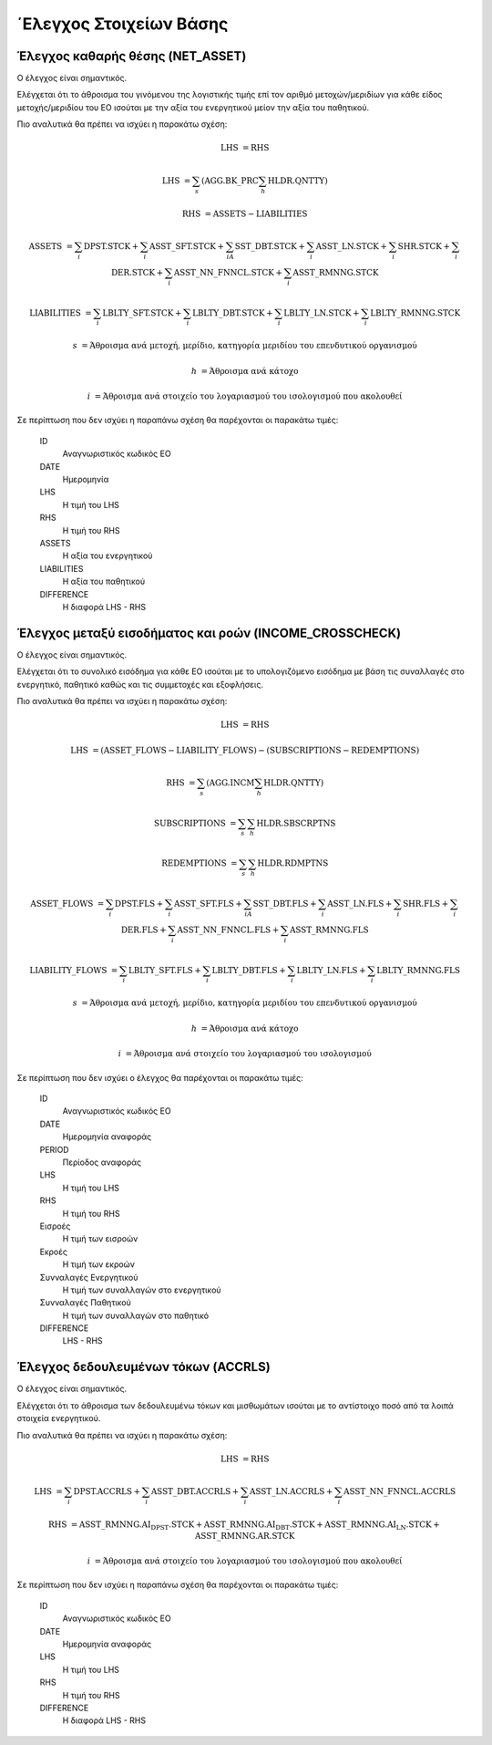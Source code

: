 ΄Ελεγχος Στοιχείων Βάσης
========================

Έλεγχος καθαρής θέσης (NET_ASSET)
---------------------------------

Ο έλεγχος είναι σημαντικός.

Ελέγχεται ότι το άθροισμα του γινόμενου της λογιστικής τιμής επί τον αριθμό
μετοχών/μεριδίων για κάθε είδος μετοχής/μεριδίου του ΕΟ ισούται με την αξία του
ενεργητικού μείον την αξία του παθητικού. 

Πιο αναλυτικά θα πρέπει να ισχύει η παρακάτω σχέση: 

.. math::

    \mathrm{LHS} &= \mathrm{RHS}

    \mathrm{LHS} &= \sum_s(\mathrm{AGG.BK\_PRC}\sum_h\mathrm{HLDR.QNTTY})

    \mathrm{RHS} &= \mathrm{ASSETS} - \mathrm{LIABILITIES}

    \mathrm{ASSETS} &= \sum_i\mathrm{DPST.STCK} + \sum_i\mathrm{ASST\_SFT.STCK} + \sum_iA\mathrm{SST\_DBT.STCK}  + \sum_i\mathrm{ASST\_LN.STCK} + \sum_i\mathrm{SHR.STCK} + \sum_i\mathrm{DER.STCK} + \sum_i\mathrm{ASST\_NN\_FNNCL.STCK} + \sum_i\mathrm{ASST\_RMNNG.STCK}

    \mathrm{LIABILITIES} &= \sum_i\mathrm{LBLTY\_SFT.STCK} + \sum_i\mathrm{LBLTY\_DBT.STCK} + \sum_i\mathrm{LBLTY\_LN.STCK} + \sum_i\mathrm{LBLTY\_RMNNG.STCK}

    s &= \text{Άθροισμα ανά μετοχή, μερίδιο, κατηγορία μεριδίου του επενδυτικού οργανισμού}

    h &= \text{Άθροισμα ανά κάτοχο}

    i &= \text{Άθροισμα ανά στοιχείο του λογαριασμού του ισολογισμού που ακολουθεί}

Σε περίπτωση που δεν ισχύει η παραπάνω σχέση θα παρέχονται οι παρακάτω τιμές:

    ID 
        Αναγνωριστικός κωδικός ΕΟ

    DATE
        Ημερομηνία

    LHS
        H τιμή του LHS

    RHS
        Η τιμή του RHS

    ASSETS
        Η αξία του ενεργητικού

    LIABILITIES
        Η αξία του παθητικού

    DIFFERENCE
        H διαφορά LHS - RHS 



Έλεγχος μεταξύ εισοδήματος και ροών (INCOME_CROSSCHECK)
-------------------------------------------------------
Ο έλεγχος είναι σημαντικός.

Ελέγχεται ότι το συνολικό εισόδημα για κάθε ΕΟ ισούται με το υπολογιζόμενο
εισόδημα με βάση τις συναλλαγές στο ενεργητικό, παθητικό καθώς και τις
συμμετοχές και εξοφλήσεις. 

Πιο αναλυτικά θα πρέπει να ισχύει η παρακάτω σχέση: 

.. math::

    \mathrm{LHS} &= \mathrm{RHS}

    \mathrm{LHS} &= (\mathrm{ASSET\_FLOWS} - \mathrm{LIABILITY\_FLOWS}) - (\mathrm{SUBSCRIPTIONS} - \mathrm{REDEMPTIONS})

    \mathrm{RHS} &= \sum_s(\mathrm{AGG.INCM}\sum_h\mathrm{HLDR.QNTTY})

    \mathrm{SUBSCRIPTIONS} &= \sum_s\sum_h\mathrm{HLDR.SBSCRPTNS}

    \mathrm{REDEMPTIONS} &= \sum_s\sum_h\mathrm{HLDR.RDMPTNS}

    \mathrm{ASSET\_FLOWS} &= \sum_i\mathrm{DPST.FLS} + \sum_i\mathrm{ASST\_SFT.FLS} + \sum_iA\mathrm{SST\_DBT.FLS}  + \sum_i\mathrm{ASST\_LN.FLS} + \sum_i\mathrm{SHR.FLS} + \sum_i\mathrm{DER.FLS} + \sum_i\mathrm{ASST\_NN\_FNNCL.FLS} + \sum_i\mathrm{ASST\_RMNNG.FLS}

    \mathrm{LIABILITY\_FLOWS} &= \sum_i\mathrm{LBLTY\_SFT.FLS} + \sum_i\mathrm{LBLTY\_DBT.FLS} + \sum_i\mathrm{LBLTY\_LN.FLS} + \sum_i\mathrm{LBLTY\_RMNNG.FLS}

    s &= \text{Άθροισμα ανά μετοχή, μερίδιο, κατηγορία μεριδίου του επενδυτικού οργανισμού}

    h &= \text{Άθροισμα ανά κάτοχο}

    i &= \text{Άθροισμα ανά στοιχείο του λογαριασμού του ισολογισμού}

Σε περίπτωση που δεν ισχύει ο έλεγχος θα παρέχονται οι παρακάτω τιμές:

    ID 
        Αναγνωριστικός κωδικός ΕΟ

    DATE
        Ημερομηνία αναφοράς

    PERIOD
        Περίοδος αναφοράς

    LHS
        H τιμή του LHS

    RHS
        Η τιμή του RHS

    Εισροές
        Η τιμή των εισροών

    Εκροές
        Η τιμή των εκροών

    Συνναλαγές Ενεργητικού
        Η τιμή των συναλλαγών στο ενεργητικού

    Συνναλαγές Παθητικού 
        Η τιμή των συναλλαγών στο παθητικό

    DIFFERENCE
        LHS - RHS

   
Έλεγχος δεδουλευμένων τόκων (ACCRLS)
------------------------------------------------------
Ο έλεγχος είναι σημαντικός.

Ελέγχεται ότι το άθροισμα των δεδουλευμένω τόκων και μισθωμάτων ισούται με το
αντίστοιχο ποσό από τα λοιπά στοιχεία ενεργητικού.

Πιο αναλυτικά θα πρέπει να ισχύει η παρακάτω σχέση: 

.. math::

    \mathrm{LHS} &= \mathrm{RHS}

    \mathrm{LHS} &=  \sum_i\mathrm{DPST.ACCRLS} + \sum_i\mathrm{ASST\_DBT.ACCRLS} + \sum_i\mathrm{ASST\_LN.ACCRLS} + \sum_i\mathrm{ASST\_NN\_FNNCL.ACCRLS} 

    \mathrm{RHS} &= \mathrm{ASST\_RMNNG.AI_DPST.STCK} + \mathrm{ASST\_RMNNG.AI_DBT.STCK} + \mathrm{ASST\_RMNNG.AI_LN.STCK} + \mathrm{ASST\_RMNNG.AR.STCK}

    i &= \text{Άθροισμα ανά στοιχείο του λογαριασμού του ισολογισμού που ακολουθεί}

Σε περίπτωση που δεν ισχύει η παραπάνω σχέση θα παρέχονται οι παρακάτω τιμές:

    ID 
        Αναγνωριστικός κωδικός ΕΟ

    DATE
        Ημερομηνία αναφοράς

    LHS
        H τιμή του LHS

    RHS
        Η τιμή του RHS

    DIFFERENCE
        Η διαφορά LHS - RHS

.. Επικύρωση
.. =========
.. Αφού φορτωθούν τα αρχεία στο IRIS σε επόμενο στάδιο ο χρήστης θα λαμβάνει και
.. πάλι μέσω IRIS αρχείο για το αν και κατά πόσο τα δεδομένα του αρχείου έχουν
.. κρίσιμα ή μη λάθη.  Σε περίπτωση κρίσιμων λαθών το αρχείο θα πρέπει να
.. αποσταλεί εκ νέου αφού διορθωθούν.  Το αρχείο επικύρωσης ακολουθεί τη δομή
.. :download:`Acknowledgement Schema </_static/structure/IFDAT_ACK.json> όπου τα βασικά χαρακτηρτικά της επεξηγούνται παρακάτω.
..
.. ID
..     Αναγνωριστικός κωδικός της έκθεσης επικύρωσης
..
.. RA
..     Κωδικός χρήστη στο IRIS
..
.. FILES
..     Για κάθε αρχείο που έχει υποβλήθει επιτυχώς σε ένα συγκεκριμένο χρονικό διάστημα 5 λεπτών θα γνωστοποιούνται τα ακόλουθα:
..
..     NAME
..         Το όνομα του αρχείου 
..
..     PROCESSED
..         Ένδειξη ότι δεν υπάρχουν κρίσιμα λάθη και τα περιεχόμενα του αρχείου φορτώθηκαν στη κεντρική βάση δεδομένων
..
.. CRITICAL_ERRORS
..     Περιέχει τα :doc:`κρίσιμα λάθη <validation/critical>` των υποβαλλόμενων αρχείων.
..
.. ACCOUNTING_ERRORS
..     Περιέχει τα :doc:`λογιστικά λάθη <validation/accounting>` που προκύπτουν από τα υποβαλλόμενα στοιχεία.
..
.. REFERENCE_ERRORS
..     Περιέχει λάθη στα στοχεία αναφοράς. 
..
.. .. toctree::
..    :maxdepth: 1 
..
..    validation/critical
..    validation/accounting
